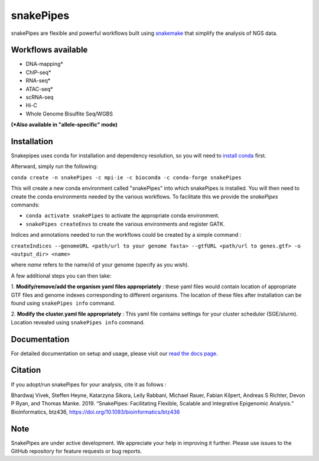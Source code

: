 ===========================================================
snakePipes
===========================================================

.. image:: https://readthedocs.org/projects/snakepipes/badge/?version=latest
    :target: http://snakepipes.readthedocs.io/en/latest/?badge=latest
    :alt: Documentation Status

.. image:: https://travis-ci.org/maxplanck-ie/snakepipes.svg?branch=develop
    :target: https://travis-ci.org/maxplanck-ie/snakepipes
    :alt: Build Staus

.. image:: https://zenodo.org/badge/54579435.svg
    :target: https://zenodo.org/badge/latestdoi/54579435
    :alt: Citation


snakePipes are flexible and powerful workflows built using `snakemake <snakemake.readthedocs.io>`__ that simplify the analysis of NGS data.

.. image:: ./docs/content/images/snakePipes.png
   :scale: 20 %
   :height: 100px
   :width: 100 px
   :align: right

Workflows available
--------------------

- DNA-mapping*
- ChIP-seq*
- RNA-seq*
- ATAC-seq*
- scRNA-seq
- Hi-C
- Whole Genome Bisulfite Seq/WGBS

**(*Also available in "allele-specific" mode)**

Installation
-------------

Snakepipes uses conda for installation and dependency resolution, so you will need to `install conda <https://conda.io/docs/user-guide/install/index.html>`__ first.

Afterward, simply run the following:

``conda create -n snakePipes -c mpi-ie -c bioconda -c conda-forge snakePipes``

This will create a new conda environment called "snakePipes" into which snakePipes is installed. You will then need to create the conda environments needed by the various workflows. To facilitate this we provide the `snakePipes` commands:

* ``conda activate snakePipes`` to activate the appropriate conda environment.
* ``snakePipes createEnvs`` to create the various environments and register GATK.

Indices and annotations needed to run the workflows could be created by a simple command :

``createIndices --genomeURL <path/url to your genome fasta> --gtfURL <path/url to genes.gtf> -o <output_dir> <name>``

where `name` refers to the name/id of your genome (specify as you wish).

A few additional steps you can then take:

1. **Modify/remove/add the organism yaml files appropriately** : these yaml files would contain location of appropriate
GTF files and genome indexes corresponding to different organisms. The location of these files after installation can be
found using ``snakePipes info`` command.

2. **Modify the cluster.yaml file appropriately** : This yaml file contains settings for your cluster scheduler (SGE/slurm).
Location revealed using ``snakePipes info`` command.


Documentation
--------------

For detailed documentation on setup and usage, please visit our `read the docs page <https://snakepipes.readthedocs.io/en/latest/>`__.


Citation
-------------

If you adopt/run snakePipes for your analysis, cite it as follows :

Bhardwaj Vivek, Steffen Heyne, Katarzyna Sikora, Leily Rabbani, Michael Rauer, Fabian Kilpert, Andreas S Richter, Devon P Ryan, and Thomas Manke. 2019. “SnakePipes: Facilitating Flexible, Scalable and Integrative Epigenomic Analysis.” Bioinformatics, btz436, https://doi.org/10.1093/bioinformatics/btz436


Note
-------------

SnakePipes are under active development. We appreciate your help in improving it further. Please use issues to the GitHub repository for feature requests or bug reports.
